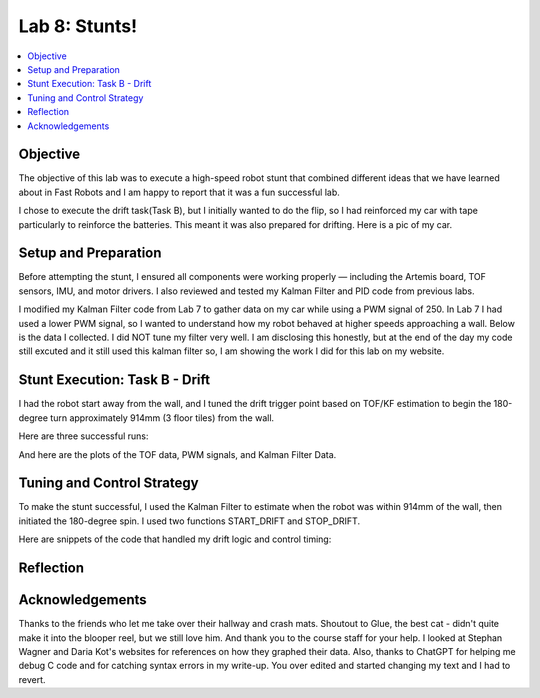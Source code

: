 Lab 8: Stunts!
====================================

.. contents::
   :depth: 2
   :local:

Objective
-----------------------------
The objective of this lab was to execute a high-speed robot stunt that combined different ideas that we have learned about in Fast Robots and I am happy to report that it was a fun successful lab.

I chose to execute the drift task(Task B), but I initially wanted to do the flip, so I had reinforced my car with tape particularly to reinforce the batteries. This meant it was also prepared for drifting. Here is a pic of my car.

.. image:: images/l8_robot_full.png
   :align: center
   :width: 60%
   :alt: Robot Ready

Setup and Preparation
-----------------------------

Before attempting the stunt, I ensured all components were working properly — including the Artemis board, TOF sensors, IMU, and motor drivers. I also reviewed and tested my Kalman Filter and PID code from previous labs.

I modified my Kalman Filter code from Lab 7 to gather data on my car while using a PWM signal of 250. In Lab 7 I had used a lower PWM signal, so I wanted to understand how my robot behaved at higher speeds approaching a wall. Below is the data I collected. I did NOT tune my filter very well. I am disclosing this honestly, but at the end of the day my code still excuted and it still used this kalman filter so, I am showing the work I did for this lab on my website. 

.. image:: images/l8_kf_dist.png
   :align: center
   :width: 60%
   :alt: Kalman Distance

Stunt Execution: Task B - Drift
-----------------------------

I had the robot start away from the wall, and I tuned the drift trigger point based on TOF/KF estimation to begin the 180-degree turn approximately 914mm (3 floor tiles) from the wall.

Here are three successful runs:

.. youtube::  Ki0Dn_ntjnI
   :width: 560
   :height: 315

.. youtube:: OwwN-latBQM
   :width: 560
   :height: 315

.. youtube:: CPaaE2tsfK8
   :width: 560
   :height: 315

And here are the plots of the TOF data, PWM signals, and Kalman Filter Data.

.. image:: images/l8_graph1.png
   :align: center
   :width: 60%
   :alt: Kalman Distance

.. image:: images/l8_graph2.png
   :align: center
   :width: 60%
   :alt: Kalman Distance

.. image:: images/l8_graph3.png
   :align: center
   :width: 60%
   :alt: Kalman Distance


Tuning and Control Strategy
-----------------------------

To make the stunt successful, I used the Kalman Filter to estimate when the robot was within 914mm of the wall, then initiated the 180-degree spin. I used two functions START_DRIFT and STOP_DRIFT.

Here are snippets of the code that handled my drift logic and control timing:


Reflection
-----------------------------


Acknowledgements
-----------------------------

.. image:: images/l8_cat.png
   :align: center
   :width: 60%
   :alt: Kalman Distance

Thanks to the friends who let me take over their hallway and crash mats.  
Shoutout to Glue, the best cat - didn't quite make it into the blooper reel, but we still love him.  
And thank you to the course staff for your help. I looked at Stephan Wagner and Daria Kot's websites for references on how they graphed their data.
Also, thanks to ChatGPT for helping me debug C code and for catching syntax errors in my write-up. You over edited and started changing my text and I had to revert. 

